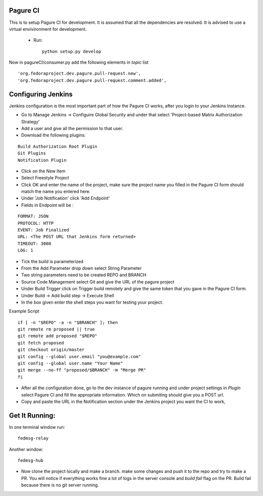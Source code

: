 Pagure CI
=========

This is to setup Pagure CI for development. It is assumed that all the
dependencies are resolved. It is advised to use a virtual envivironment
for development.

 * Run::

        python setup.py develop


Now in pagureCI/consumer.py add the following elements in `topic` list

::

    'org.fedoraproject.dev.pagure.pull-request.new',
    'org.fedoraproject.dev.pagure.pull-request.comment.added',


Configuring Jenkins
===================

Jenkins configuration is the most important part of how the Pagure CI works,
after you login to your Jenkins Instance.


* Go to Manage Jenkins -> Configuire Global Security and under that select
  'Project-based Matrix Authorization Strategy'

* Add a user and give all the permission to that user.

* Download the following plugins:

::

      Build Authorization Root Plugin
      Git Plugins
      Notification Plugin


* Click on the New Item

* Select Freestyle Project

* Click OK and enter the name of the project, make sure the project name you
  filled in the Pagure CI form should match the name you entered here.

* Under 'Job Notification'  click 'Add Endpoint'

* Fields in Endpoint will be :

::

		FORMAT: JSON
		PROTOCOL: HTTP
		EVENT: Job Finalized
		URL: <The POST URL that Jenkins form returned>
		TIMEOUT: 3000
		LOG: 1

* Tick the build is parameterized

* From the Add Parameter drop down select String Parameter

* Two string parameters need to be created REPO and BRANCH

* Source Code Management select Git  and give the URL of the pagure project

* Under Build Trigger click on Trigger build remotely and give the same token
  that you gave in the Pagure CI form.

* Under Build -> Add build step -> Execute Shell

* In the box given  enter the shell steps you want for testing your project.


Example Script

::

        if [ -n "$REPO" -a -n "$BRANCH" ]; then
        git remote rm proposed || true
        git remote add proposed "$REPO"
        git fetch proposed
        git checkout origin/master
        git config --global user.email "you@example.com"
        git config --global user.name "Your Name"
        git merge --no-ff "proposed/$BRANCH" -m "Merge PR"
        fi

* After all the configuration done, go to the dev instance of pagure running
  and under project settings in `Plugin` select Pagure CI and fill the appropriate
  information. Which on submiting should give you a POST url.

* Copy and paste the URL in the Notification section under the Jenkins project
  you want the CI to work,


Get It Running:
===============

In one terminal window run:

::

    fedmsg-relay

Another window:

::

    fedmsg-hub

* Now clone the project locally and make a branch. make some changes and push it
  to the repo and try to make a PR. You will notice if everything works fine a lot
  of logs in the server console and `build fail` flag on the PR.
  Build fail because there is no git server running.
